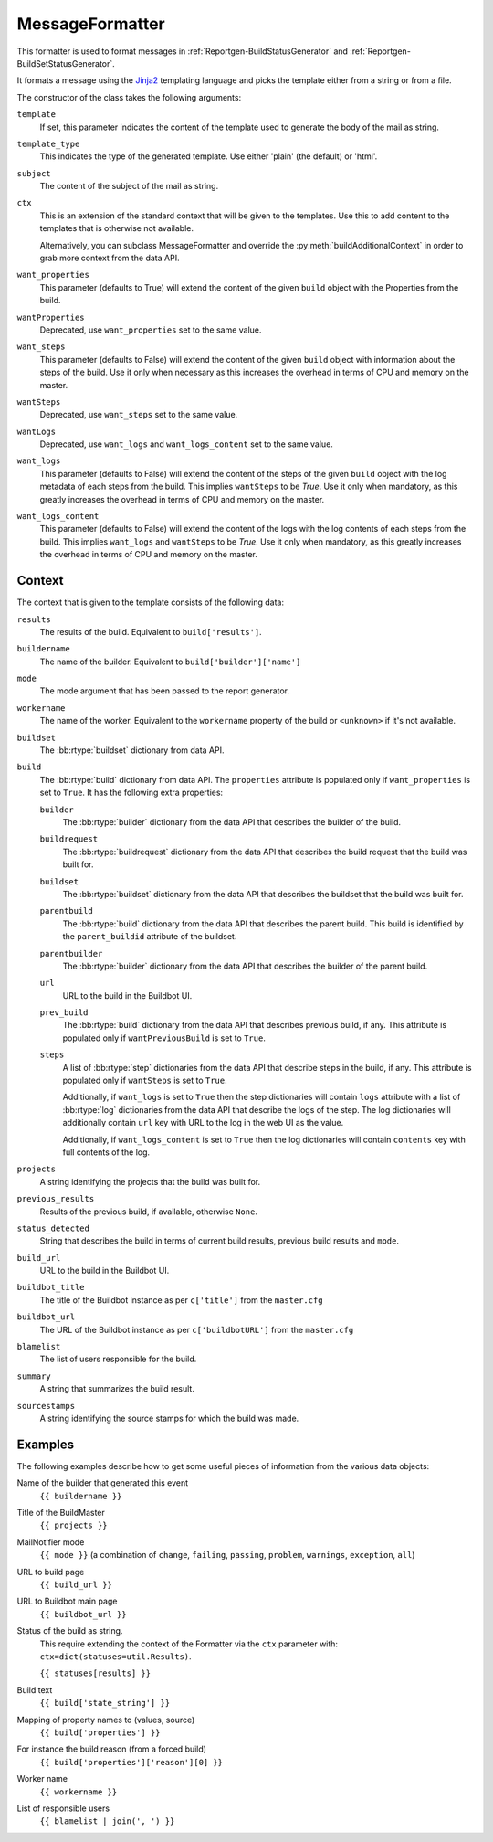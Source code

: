 .. _MessageFormatter:

MessageFormatter
++++++++++++++++

.. py:currentmodule:: buildbot.reporters.message

This formatter is used to format messages in :ref:`Reportgen-BuildStatusGenerator` and :ref:`Reportgen-BuildSetStatusGenerator`.

It formats a message using the Jinja2_ templating language and picks the template either from a string or from a file.

The constructor of the class takes the following arguments:

``template``
    If set, this parameter indicates the content of the template used to generate the body of the mail as string.

``template_type``
    This indicates the type of the generated template.
    Use either 'plain' (the default) or 'html'.

``subject``
    The content of the subject of the mail as string.

``ctx``
    This is an extension of the standard context that will be given to the templates.
    Use this to add content to the templates that is otherwise not available.

    Alternatively, you can subclass MessageFormatter and override the :py:meth:`buildAdditionalContext` in order to grab more context from the data API.

    .. py:method:: buildAdditionalContext(master, ctx)
        :noindex:

        :param master: the master object
        :param ctx: the context dictionary to enhance
        :returns: optionally deferred

        default implementation will add ``self.ctx`` into the current template context

``want_properties``
    This parameter (defaults to True) will extend the content of the given ``build`` object with the Properties from the build.

``wantProperties``
    Deprecated, use ``want_properties`` set to the same value.

``want_steps``
    This parameter (defaults to False) will extend the content of the given ``build`` object with information about the steps of the build.
    Use it only when necessary as this increases the overhead in terms of CPU and memory on the master.

``wantSteps``
    Deprecated, use ``want_steps`` set to the same value.

``wantLogs``
    Deprecated, use ``want_logs`` and ``want_logs_content`` set to the same value.

``want_logs``
    This parameter (defaults to False) will extend the content of the steps of the given ``build`` object with the log metadata of each steps from the build.
    This implies ``wantSteps`` to be `True`.
    Use it only when mandatory, as this greatly increases the overhead in terms of CPU and memory on the master.

``want_logs_content``
    This parameter (defaults to False) will extend the content of the logs with the log contents of each steps from the build.
    This implies ``want_logs`` and ``wantSteps`` to be `True`.
    Use it only when mandatory, as this greatly increases the overhead in terms of CPU and memory on the master.

Context
~~~~~~~

The context that is given to the template consists of the following data:

``results``
    The results of the build.
    Equivalent to ``build['results']``.

``buildername``
    The name of the builder.
    Equivalent to ``build['builder']['name']``

``mode``
    The mode argument that has been passed to the report generator.

``workername``
    The name of the worker.
    Equivalent to the ``workername`` property of the build or ``<unknown>`` if it's not available.

``buildset``
    The :bb:rtype:`buildset` dictionary from data API.

``build``
    The :bb:rtype:`build` dictionary from data API.
    The ``properties`` attribute is populated only if ``want_properties`` is set to ``True``.
    It has the following extra properties:

    ``builder``
        The :bb:rtype:`builder` dictionary from the data API that describes the builder of the build.

    ``buildrequest``
        The :bb:rtype:`buildrequest` dictionary from the data API that describes the build request that the build was built for.

    ``buildset``
        The :bb:rtype:`buildset` dictionary from the data API that describes the buildset that the build was built for.

    ``parentbuild``
        The :bb:rtype:`build` dictionary from the data API that describes the parent build.
        This build is identified by the ``parent_buildid`` attribute of the buildset.

    ``parentbuilder``
        The :bb:rtype:`builder` dictionary from the data API that describes the builder of the parent build.

    ``url``
        URL to the build in the Buildbot UI.

    ``prev_build``
        The :bb:rtype:`build` dictionary from the data API that describes previous build, if any.
        This attribute is populated only if ``wantPreviousBuild`` is set to ``True``.

    ``steps``
        A list of :bb:rtype:`step` dictionaries from the data API that describe steps in the build, if any.
        This attribute is populated only if ``wantSteps`` is set to ``True``.

        Additionally, if ``want_logs`` is set to ``True`` then the step dictionaries will contain ``logs`` attribute with a list of :bb:rtype:`log` dictionaries from the data API that describe the logs of the step.
        The log dictionaries will additionally contain ``url`` key with URL to the log in the web UI as the value.

        Additionally, if ``want_logs_content`` is set to ``True`` then the log dictionaries will contain ``contents`` key with full contents of the log.

``projects``
    A string identifying the projects that the build was built for.

``previous_results``
    Results of the previous build, if available, otherwise ``None``.

``status_detected``
    String that describes the build in terms of current build results, previous build results and ``mode``.

``build_url``
    URL to the build in the Buildbot UI.

``buildbot_title``
    The title of the Buildbot instance as per ``c['title']`` from the ``master.cfg``

``buildbot_url``
    The URL of the Buildbot instance as per ``c['buildbotURL']`` from the ``master.cfg``

``blamelist``
    The list of users responsible for the build.

``summary``
    A string that summarizes the build result.

``sourcestamps``
    A string identifying the source stamps for which the build was made.

Examples
~~~~~~~~

The following examples describe how to get some useful pieces of information from the various data objects:

Name of the builder that generated this event
    ``{{ buildername }}``

Title of the BuildMaster
    ``{{ projects }}``

MailNotifier mode
    ``{{ mode }}`` (a combination of ``change``, ``failing``, ``passing``, ``problem``, ``warnings``, ``exception``, ``all``)

URL to build page
    ``{{ build_url }}``

URL to Buildbot main page
    ``{{ buildbot_url }}``

Status of the build as string.
    This require extending the context of the Formatter via the ``ctx`` parameter with: ``ctx=dict(statuses=util.Results)``.

    ``{{ statuses[results] }}``

Build text
    ``{{ build['state_string'] }}``

Mapping of property names to (values, source)
    ``{{ build['properties'] }}``

For instance the build reason (from a forced build)
    ``{{ build['properties']['reason'][0] }}``

Worker name
    ``{{ workername }}``

List of responsible users
    ``{{ blamelist | join(', ') }}``

.. _Jinja2: http://jinja.pocoo.org/docs/dev/templates/
